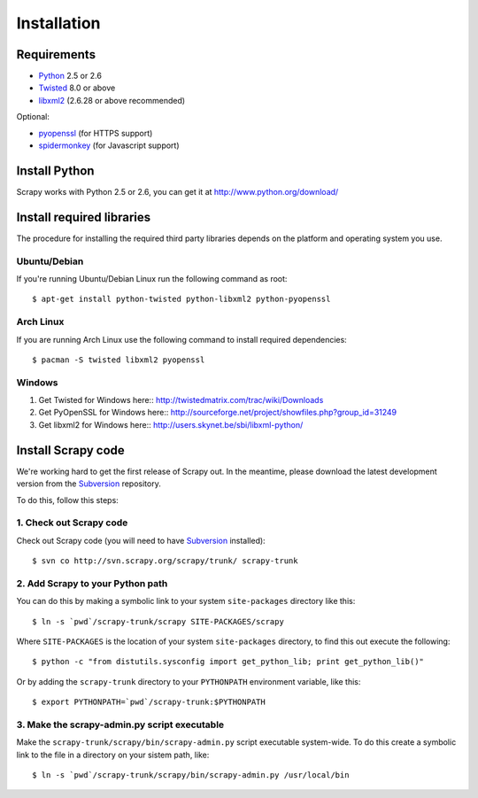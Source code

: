 .. _intro-install:

============
Installation
============

.. highlight:: sh

Requirements
============

* `Python <http://www.python.org>`_ 2.5 or 2.6
* `Twisted <http://twistedmatrix.com>`_ 8.0 or above
* `libxml2 <http://xmlsoft.org>`_ (2.6.28 or above recommended)

Optional:

* `pyopenssl <http://pyopenssl.sourceforge.net>`_ (for HTTPS support)
* `spidermonkey <http://www.mozilla.org/js/spidermonkey/>`_ (for Javascript support)

Install Python
==============

Scrapy works with Python 2.5 or 2.6, you can get it at http://www.python.org/download/

Install required libraries
==========================

The procedure for installing the required third party libraries depends on the
platform and operating system you use.

Ubuntu/Debian
-------------

If you're running Ubuntu/Debian Linux run the following command as root::

   $ apt-get install python-twisted python-libxml2 python-pyopenssl

Arch Linux
----------

If you are running Arch Linux use the following command to install required dependencies::

   $ pacman -S twisted libxml2 pyopenssl

Windows
-------

1. Get Twisted for Windows here::
   http://twistedmatrix.com/trac/wiki/Downloads
2. Get PyOpenSSL for Windows here::
   http://sourceforge.net/project/showfiles.php?group_id=31249
3. Get libxml2 for Windows here::
   http://users.skynet.be/sbi/libxml-python/

Install Scrapy code
===================

We're working hard to get the first release of Scrapy out. In the meantime,
please download the latest development version from the Subversion_ repository.

.. _Subversion: http://subversion.tigris.org/

To do this, follow this steps:

1. Check out Scrapy code
------------------------

Check out Scrapy code (you will need to have Subversion_ installed)::
   
   $ svn co http://svn.scrapy.org/scrapy/trunk/ scrapy-trunk

2. Add Scrapy to your Python path
---------------------------------

You can do this by making a symbolic link to your system ``site-packages``
directory like this::

   $ ln -s `pwd`/scrapy-trunk/scrapy SITE-PACKAGES/scrapy

Where ``SITE-PACKAGES`` is the location of your system ``site-packages``
directory, to find this out execute the following::

   $ python -c "from distutils.sysconfig import get_python_lib; print get_python_lib()"

Or by adding the ``scrapy-trunk`` directory to your ``PYTHONPATH`` environment
variable, like this::

   $ export PYTHONPATH=`pwd`/scrapy-trunk:$PYTHONPATH

3. Make the scrapy-admin.py script executable
---------------------------------------------

Make the ``scrapy-trunk/scrapy/bin/scrapy-admin.py`` script executable
system-wide. To do this create a symbolic link to the file in a directory on
your sistem path, like::
   
   $ ln -s `pwd`/scrapy-trunk/scrapy/bin/scrapy-admin.py /usr/local/bin

